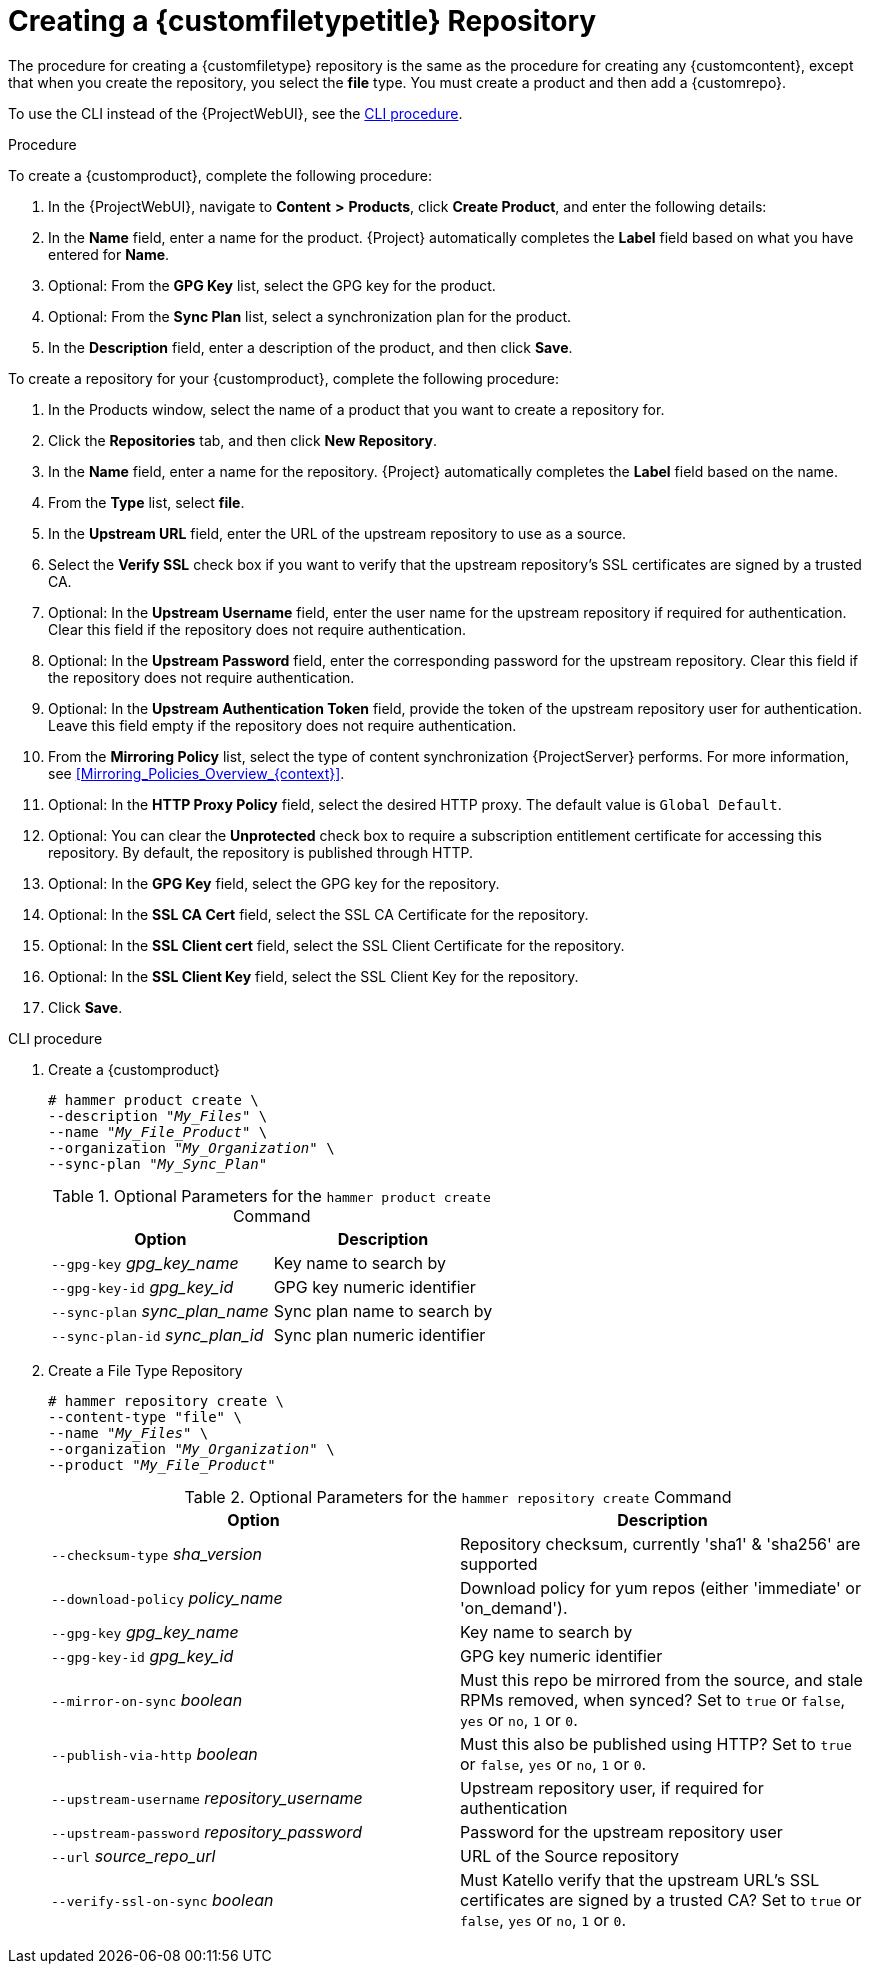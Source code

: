 [id="Creating_a_Custom_File_Type_Repository_{context}"]
= Creating a {customfiletypetitle} Repository

The procedure for creating a {customfiletype} repository is the same as the procedure for creating any {customcontent}, except that when you create the repository, you select the *file* type.
You must create a product and then add a {customrepo}.

To use the CLI instead of the {ProjectWebUI}, see the xref:cli-creating-a-custom-file-type-repository_{context}[].

.Procedure

To create a {customproduct}, complete the following procedure:

. In the {ProjectWebUI}, navigate to *Content* *>* *Products*, click *Create Product*, and enter the following details:
. In the *Name* field, enter a name for the product.
{Project} automatically completes the *Label* field based on what you have entered for *Name*.
. Optional: From the *GPG Key* list, select the GPG key for the product.
. Optional: From the *Sync Plan* list, select a synchronization plan for the product.
. In the *Description* field, enter a description of the product, and then click *Save*.

To create a repository for your {customproduct}, complete the following procedure:

. In the Products window, select the name of a product that you want to create a repository for.
. Click the *Repositories* tab, and then click *New Repository*.
. In the *Name* field, enter a name for the repository.
{Project} automatically completes the *Label* field based on the name.
. From the *Type* list, select *file*.
. In the *Upstream URL* field, enter the URL of the upstream repository to use as a source.
. Select the *Verify SSL* check box if you want to verify that the upstream repository's SSL certificates are signed by a trusted CA.
. Optional: In the *Upstream Username* field, enter the user name for the upstream repository if required for authentication.
Clear this field if the repository does not require authentication.
. Optional: In the *Upstream Password* field, enter the corresponding password for the upstream repository.
Clear this field if the repository does not require authentication.
. Optional: In the *Upstream Authentication Token* field, provide the token of the upstream repository user for authentication.
Leave this field empty if the repository does not require authentication.
. From the *Mirroring Policy* list, select the type of content synchronization {ProjectServer} performs.
For more information, see xref:Mirroring_Policies_Overview_{context}[].
. Optional: In the *HTTP Proxy Policy* field, select the desired HTTP proxy.
The default value is `Global Default`.
. Optional: You can clear the *Unprotected* check box to require a subscription entitlement certificate for accessing this repository.
By default, the repository is published through HTTP.
. Optional: In the *GPG Key* field, select the GPG key for the repository.
. Optional: In the *SSL CA Cert* field, select the SSL CA Certificate for the repository.
. Optional: In the *SSL Client cert* field, select the SSL Client Certificate for the repository.
. Optional: In the *SSL Client Key* field, select the SSL Client Key for the repository.
. Click *Save*.

[id="cli-creating-a-custom-file-type-repository_{context}"]
.CLI procedure

. Create a {customproduct}
+
[options="nowrap" subs="+quotes"]
----
# hammer product create \
--description "_My_Files_" \
--name "_My_File_Product_" \
--organization "_My_Organization_" \
--sync-plan "_My_Sync_Plan_"
----
+
.Optional Parameters for the `hammer product create` Command
[cols="<m1,<a3"]
|====
| *Option* | *Description*

| `--gpg-key` _gpg_key_name_          | Key name to search by
| `--gpg-key-id` _gpg_key_id_         | GPG key numeric identifier
| `--sync-plan` _sync_plan_name_      | Sync plan name to search by
| `--sync-plan-id` _sync_plan_id_     | Sync plan numeric identifier
|====

. Create a File Type Repository
+
[options="nowrap" subs="+quotes"]
----
# hammer repository create \
--content-type "file" \
--name "_My_Files_" \
--organization "_My_Organization_" \
--product "_My_File_Product_"
----
+
.Optional Parameters for the `hammer repository create` Command
[cols="<m1,<a3"]
|====
| *Option* | *Description*

| `--checksum-type` _sha_version_                 | Repository checksum, currently 'sha1' & 'sha256' are supported
| `--download-policy` _policy_name_       | Download policy for yum repos (either 'immediate' or 'on_demand').
| `--gpg-key` _gpg_key_name_                  | Key name to search by
| `--gpg-key-id` _gpg_key_id_                 | GPG key numeric identifier
| `--mirror-on-sync` _boolean_         | Must this repo be mirrored from the source, and stale RPMs removed, when synced? Set to `true` or `false`, `yes` or `no`, `1` or `0`.
| `--publish-via-http` _boolean_               | Must this also be published using HTTP? Set to `true` or `false`, `yes` or `no`, `1` or `0`.
| `--upstream-username` _repository_username_   | Upstream repository user, if required for authentication
| `--upstream-password` _repository_password_   | Password for the upstream repository user
| `--url` _source_repo_url_                                 | URL of the Source repository
| `--verify-ssl-on-sync` _boolean_   | Must Katello verify that the upstream URL's SSL certificates are signed by a trusted CA? Set to `true` or `false`, `yes` or `no`, `1` or `0`.
|====
